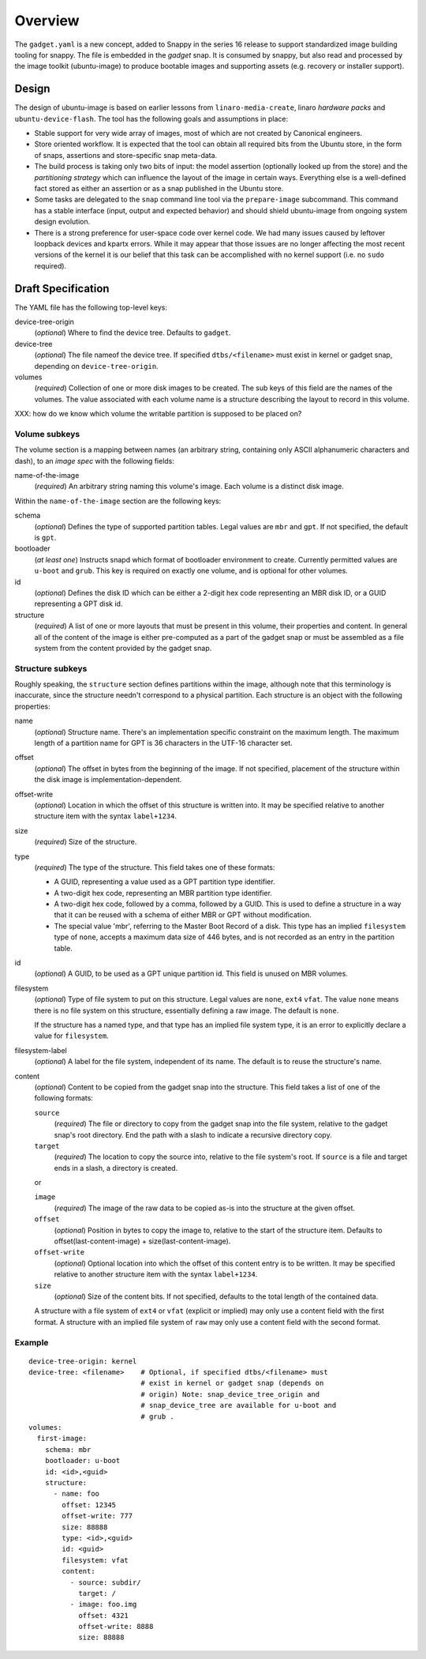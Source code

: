==========
 Overview
==========

The ``gadget.yaml`` is a new concept, added to Snappy in the series 16 release
to support standardized image building tooling for snappy.  The file is
embedded in the *gadget* snap. It is consumed by snappy, but also read and
processed by the image toolkit (ubuntu-image) to produce bootable images and
supporting assets (e.g. recovery or installer support).

Design
======

The design of ubuntu-image is based on earlier lessons from
``linaro-media-create``, linaro *hardware packs* and
``ubuntu-device-flash``. The tool has the following goals and assumptions in
place:

- Stable support for very wide array of images, most of which are not created
  by Canonical engineers.
- Store oriented workflow. It is expected that the tool can obtain all required
  bits from the Ubuntu store, in the form of snaps, assertions and
  store-specific snap meta-data.
- The build process is taking only two bits of input: the model assertion
  (optionally looked up from the store) and the *partitioning strategy* which
  can influence the layout of the image in certain ways. Everything else is a
  well-defined fact stored as either an assertion or as a snap published in the
  Ubuntu store.
- Some tasks are delegated to the ``snap`` command line tool via the
  ``prepare-image`` subcommand.  This command has a stable interface (input,
  output and expected behavior) and should shield ubuntu-image from ongoing
  system design evolution.
- There is a strong preference for user-space code over kernel code. We had
  many issues caused by leftover loopback devices and kpartx errors. While it
  may appear that those issues are no longer affecting the most recent versions
  of the kernel it is our belief that this task can be accomplished with no
  kernel support (i.e. no ``sudo`` required).


Draft Specification
===================

The YAML file has the following top-level keys:

device-tree-origin
    (*optional*) Where to find the device tree.  Defaults to ``gadget``.

device-tree
    (*optional*) The file nameof the device tree.  If specified
    ``dtbs/<filename>`` must exist in kernel or gadget snap, depending on
    ``device-tree-origin``.

volumes
    (*required*) Collection of one or more disk images to be created.  The sub
    keys of this field are the names of the volumes.  The value associated
    with each volume name is a structure describing the layout to record in
    this volume.

XXX: how do we know which volume the writable partition is supposed to be
placed on?


Volume subkeys
--------------

The volume section is a mapping between names (an arbitrary string, containing
only ASCII alphanumeric characters and dash), to an *image spec* with the
following fields:

name-of-the-image
    (*required*) An arbitrary string naming this volume's image.  Each volume
    is a distinct disk image.

Within the ``name-of-the-image`` section are the following keys:

schema
    (*optional*) Defines the type of supported partition tables. Legal values
    are ``mbr`` and ``gpt``.  If not specified, the default is ``gpt``.

bootloader
    (*at least one*) Instructs snapd which format of bootloader environment to
    create.  Currently permitted values are ``u-boot`` and ``grub``.  This key
    is required on exactly one volume, and is optional for other volumes.

id
    (*optional*) Defines the disk ID which can be either a 2-digit hex code
    representing an MBR disk ID, or a GUID representing a GPT disk id.

structure
    (*required*) A list of one or more layouts that must be present in this
    volume, their properties and content. In general all of the content of the
    image is either pre-computed as a part of the gadget snap or must be
    assembled as a file system from the content provided by the gadget snap.


Structure subkeys
-----------------

Roughly speaking, the ``structure`` section defines partitions within the
image, although note that this terminology is inaccurate, since the structure
needn't correspond to a physical partition.  Each structure is an object with
the following properties:

name
    (*optional*) Structure name.  There's an implementation specific
    constraint on the maximum length.  The maximum length of a partition
    name for GPT is 36 characters in the UTF-16 character set.

offset
    (*optional*) The offset in bytes from the beginning of the image.  If not
    specified, placement of the structure within the disk image is
    implementation-dependent.

offset-write
    (*optional*) Location in which the offset of this structure is written
    into.  It may be specified relative to another structure item with the
    syntax ``label+1234``.

size
    (*required*) Size of the structure.

type
    (*required*) The type of the structure.  This field takes one of these
    formats:

    - A GUID, representing a value used as a GPT partition type identifier.

    - A two-digit hex code, representing an MBR partition type identifier.

    - A two-digit hex code, followed by a comma, followed by a GUID.  This is
      used to define a structure in a way that it can be reused with a schema
      of either MBR or GPT without modification.

    - The special value 'mbr', referring to the Master Boot Record of a
      disk.  This type has an implied ``filesystem`` type of ``none``,
      accepts a maximum data size of 446 bytes, and is not recorded as an
      entry in the partition table.

id
    (*optional*) A GUID, to be used as a GPT unique partition id.  This field
    is unused on MBR volumes.

filesystem
    (*optional*) Type of file system to put on this structure.  Legal values
    are ``none``, ``ext4`` ``vfat``.  The value ``none`` means there is no
    file system on this structure, essentially defining a raw image.  The
    default is ``none``.

    If the structure has a named type, and that type has an implied file system
    type, it is an error to explicitly declare a value for ``filesystem``.

filesystem-label
    (*optional*) A label for the file system, independent of its name.
    The default is to reuse the structure's name.

content
    (*optional*) Content to be copied from the gadget snap into the structure.
    This field takes a list of one of the following formats:

    ``source``
        (*required*) The file or directory to copy from the gadget snap into
        the file system, relative to the gadget snap's root directory.  End the
        path with a slash to indicate a recursive directory copy.
    ``target``
        (*required*) The location to copy the source into, relative to the
        file system's root.  If ``source`` is a file and target ends in a
        slash, a directory is created.

    or

    ``image``
        (*required*) The image of the raw data to be copied as-is into the
        structure at the given offset.
    ``offset``
        (*optional*) Position in bytes to copy the image to, relative to the
        start of the structure item.  Defaults to offset(last-content-image) +
        size(last-content-image).
    ``offset-write``
        (*optional*) Optional location into which the offset of this content
        entry is to be written.  It may be specified relative to another
        structure item with the syntax ``label+1234``.
    ``size``
        (*optional*) Size of the content bits.  If not specified, defaults to
        the total length of the contained data.

    A structure with a file system of ``ext4`` or ``vfat`` (explicit or
    implied) may only use a content field with the first format.  A structure
    with an implied file system of ``raw`` may only use a content field with
    the second format.


Example
-------

::

    device-tree-origin: kernel
    device-tree: <filename>    # Optional, if specified dtbs/<filename> must
                               # exist in kernel or gadget snap (depends on
                               # origin) Note: snap_device_tree_origin and
                               # snap_device_tree are available for u-boot and
                               # grub .
    volumes:
      first-image:
        schema: mbr
        bootloader: u-boot
        id: <id>,<guid>
        structure:
          - name: foo
            offset: 12345
            offset-write: 777
            size: 88888
            type: <id>,<guid>
            id: <guid>
            filesystem: vfat
            content:
              - source: subdir/
                target: /
              - image: foo.img
                offset: 4321
                offset-write: 8888
                size: 88888
